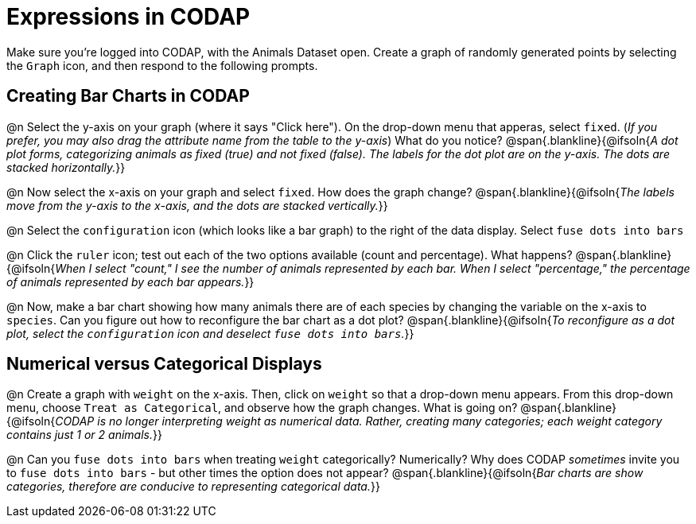 = Expressions in CODAP

Make sure you’re logged into CODAP, with the Animals Dataset open. Create a graph of randomly generated points by selecting the `Graph` icon, and then respond to the following prompts.

== Creating Bar Charts in CODAP

@n Select the y-axis on your graph (where it says "Click here"). On the drop-down menu that apperas, select `fixed`. (_If you prefer, you may also drag the attribute name from the table to the y-axis_) What do you notice?
 @span{.blankline}{@ifsoln{_A dot plot forms, categorizing animals as fixed (true) and not fixed (false). The labels for the dot plot are on the y-axis. The dots are stacked horizontally._}}

@n Now select the x-axis on your graph and select `fixed`. How does the graph change?
 @span{.blankline}{@ifsoln{_The labels move from the y-axis to the x-axis, and the dots are stacked vertically._}}

@n Select the `configuration` icon (which looks like a bar graph) to the right of the data display. Select `fuse dots into bars`

@n Click the `ruler` icon; test out each of the two options available (count and percentage). What happens?
 @span{.blankline}{@ifsoln{_When I select "count," I see the number of animals represented by each bar. When I select "percentage," the percentage of animals represented by each bar appears._}}

@n Now, make a bar chart showing how many animals there are of each species by changing the variable on the x-axis to `species`. Can you figure out how to reconfigure the bar chart as a dot plot?
@span{.blankline}{@ifsoln{_To reconfigure as a dot plot, select the `configuration` icon and deselect `fuse dots into bars`._}}

== Numerical versus Categorical Displays

@n Create a graph with `weight` on the x-axis. Then, click on `weight` so that a drop-down menu appears. From this drop-down menu, choose `Treat as Categorical`, and observe how the graph changes. What is going on?
@span{.blankline}{@ifsoln{_CODAP is no longer interpreting weight as numerical data. Rather, creating many categories; each weight category contains just 1 or 2 animals._}}

@n Can you `fuse dots into bars` when treating `weight` categorically? Numerically? Why does CODAP _sometimes_ invite you to `fuse dots into bars` - but other times the option does not appear?
@span{.blankline}{@ifsoln{_Bar charts are show categories, therefore are conducive to representing categorical data._}}

